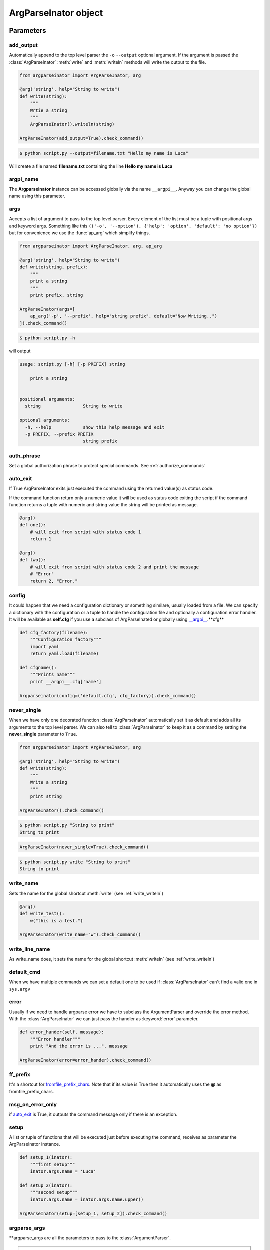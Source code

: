 ======================
ArgParseInator object
======================

.. class:: ArgParseInator(add_output=None, argpi_name=None, args=None, auth_phrase=None, \
            auto_exit=None, config=None, default_cmd=None, error=None, \
            ff_prefix=None, formatter_class=None, msg_on_error_only=None, \
            never_single=None, setup=None, \
            write_line_name=None, write_name=None, \
            **argparse_args)

   Create a new :class:`ArgParseInator` object. All parameters should be passed
   as keyword arguments. 

   * add_output_ - Enable the output option (default: ``False``).

   * argpi_name_ - Name for the global reference of the Argparseinator
     instance (default: ``__argpi__``).

   * args_ - List of argument to pass to the parser (default: ``None``).

   * auth_phrase_ - Global authorization phrase (default: ``None``).

   * auto_exit_ - if True ArgParseInator exits just executed the command 
     using the returned value(s) as status code.

   * config_ - Tuple containing config filename, config factory and optionally
     a config error handler.

   * default_cmd_ - Name of the default command to set.

   * error_ - Error handler to pass to parser.

   * ff_prefix_ - fromfile_prefix_chars to pass to the parser.

   * formatter_class_ - A class for customizing the help output.

   * msg_on_error_only_ - if auto_exit_ is ``True``, it outputs the command
     message only if there is an exception.

   * never_single_ - Force to have one command, even it is the only one
     (default: ``False``).

   * setup_ - List of functions (having the ArgParseInator class as parameter)
     that will be executed after the arguments parsing and just before to
     execute the command.

   * write_name_ - Name for the global function which calls
     :meth:`ArgParseInator.write` (default: ``write``).

   * write_line_name_ - Name for the global function which calls
     :meth:`ArgParseInator.writeln` (default:``writeln``).

   * argparse_args_ - All standard :class:`ArgumentParser` parameters.


Parameters
==========

add_output
----------
Automatically append to the top level parser the ``-o`` ``--output`` optional
argument. If the argument is passed the :class:`ArgParseInator` 
:meth:`write` and :meth:`writeln` methods will write the output to the file.

.. code-block:: python

    from argparseinator import ArgParseInator, arg

    @arg('string', help="String to write")
    def write(string):
        """
        Wrtie a string 
        """
        ArgParseInator().writeln(string)

    ArgParseInator(add_output=True).check_command()

.. code-block:: bash

    $ python script.py --output=filename.txt "Hello my name is Luca"

Will create a file named **filename.txt** containing the line
**Hello my name is Luca**

argpi_name
-----------
The **Argparseinator** instance can be accessed globally via the name ``__argpi__``.
Anyway you can change the global name using this parameter.

args
----
Accepts a list of argument to pass to the top level parser. Every element of 
the list must be a tuple with positional args and keyword args. Something like
this ``(('-o', '--option'), {'help': 'option', 'default': 'no option'})`` but
for convenience we use the :func:`ap_arg` which simplify things.

.. code-block:: python

    from argparseinator import ArgParseInator, arg, ap_arg

    @arg('string', help="String to write")
    def write(string, prefix):
        """
        print a string 
        """
        print prefix, string

    ArgParseInator(args=[
        ap_arg('-p', '--prefix', help="string prefix", default="Now Writing..")
    ]).check_command()

.. code-block:: bash

    $ python script.py -h

will output

.. code-block:: bash

    usage: script.py [-h] [-p PREFIX] string

        print a string 
        

    positional arguments:
      string                String to write

    optional arguments:
      -h, --help            show this help message and exit
      -p PREFIX, --prefix PREFIX
                            string prefix


.. _auth_phrase:

auth_phrase
-----------
Set a global authorization phrase to protect special commands.
See :ref:`authorize_commands`

auto_exit
---------
If True ArgParseInator exits just executed the command using the returned
value(s) as status code.

If the command function return only a numeric value it will be used as status
code exiting the script if the command function returns a tuple with numeric
and string value the string will be printed as message.

.. code-block:: python

    @arg()
    def one():
        # will exit from script with status code 1
        return 1

    @arg()
    def two():
        # will exit from script with status code 2 and print the message
        # "Error"
        return 2, "Error."

config
------
It could happen that we need a configuration dictionary or something similare,
usually loaded from a file. We can specify a dictionary with the configuration
or a tuple to handle the configuration file and optionally a configuration
error handler.
It will be available as **self.cfg** if you use a subclass of ArgParseInated or
globally using `__argpi__ <argpi_name_>`_.**cfg**

.. code-block:: python

    

    def cfg_factory(filename):
        """Configuration factory"""
        import yaml
        return yaml.load(filename)

    def cfgname():
        """Prints name"""
        print __argpi__.cfg['name']

    Argparseinator(config=('default.cfg', cfg_factory)).check_command()

.. note:

    The configuration

never_single
------------
When we have only one decorated function :class:`ArgParseInator` automatically
set it as default and adds all its arguments to the top level parser.
We can also tell to :class:`ArgParseInator` to keep it as a command by setting
the **never_single** parameter to ``True``.

.. code-block:: python

    from argparseinator import ArgParseInator, arg

    @arg('string', help="String to write")
    def write(string):
        """
        Write a string 
        """
        print string

    ArgParseInator().check_command()

.. code-block:: bash

    $ python script.py "String to print"
    String to print

.. code-block:: python

    ArgParseInator(never_single=True).check_command()

.. code-block:: bash

    $ python script.py write "String to print"
    String to print


write_name
----------
Sets the name for the global shortcut :meth:`write` (see :ref:`write_writeln`)

.. code-block:: python

    @arg()
    def write_test():
        w("this is a test.")
    
    ArgParseInator(write_name="w").check_command()

write_line_name
---------------
As write_name does, it sets the name for the global shortcut :meth:`writeln`
(see :ref:`write_writeln`)


default_cmd
-----------
When we have multiple commands we can set a default one to be used
if :class:`ArgParseInator` can't find a valid one in ``sys.argv``


error
-----
Usually if we need to handle argparse error we have to subclass the
ArgumentParser and override the error method. With the :class:`ArgParseInator`
we can just pass the handler as :keyword:`error` parameter.

.. code-block:: python

    def error_hander(self, message):
        """Error handler"""
        print "And the error is ...", message

    ArgParseInator(error=error_hander).check_command()


ff_prefix
---------
It's a shortcut for fromfile_prefix_chars_. Note that if its value is True then it 
automatically uses the **@** as fromfile_prefix_chars.


msg_on_error_only
-----------------
if auto_exit_ is True, it outputs the command message only if there is an exception.


setup
-----
A list or tuple of functions that will be executed just before executing the
command, receives as parameter the ArgParseInator instance.

.. code-block:: python

    def setup_1(inator):
        """first setup"""
        inator.args.name = 'Luca'

    def setup_2(inator):
        """second setup"""
        inator.args.name = inator.args.name.upper()

    ArgParseInator(setup=[setup_1, setup_2]).check_command()


argparse_args
-------------
\**argparse_args are all the parameters to pass to the :class:`ArgumentParser`.

.. note::

    The part below is copied from the argparse_ module page.


* prog_ - The name of the program (default: ``sys.argv[0]``)

* usage_ - The string describing the program usage
  (default: generated from arguments added to parser)

* description_ - Text to display before the argument help (default: none)

* epilog_ - Text to display after the argument help (default: none)

* formatter_class_ - A class for customizing the help output

* prefix_chars_ - The set of characters that prefix optional arguments
  (default: '-')

* fromfile_prefix_chars_ - The set of characters that prefix files from which
  additional arguments should be read (default: ``None``)

* argument_default_ - The global default value for arguments
  (default: ``None``)

* add_help_ - Add a -h/--help option to the parser (default: ``True``)


.. _argparse: https://docs.python.org/2/library/argparse.html

.. _prog: https://docs.python.org/2/library/argparse.html#prog/

.. _usage: https://docs.python.org/2/library/argparse.html#usage

.. _description: https://docs.python.org/2/library/argparse.html#description

.. _epilog: https://docs.python.org/2/library/argparse.html#epilog

.. _formatter_class: https://docs.python.org/2/library/argparse.html#formatter_class

.. _prefix_chars: https://docs.python.org/2/library/argparse.html#prefix_chars

.. _fromfile_prefix_chars: https://docs.python.org/2/library/argparse.html#fromfile-prefix-chars

.. _argument_default: https://docs.python.org/2/library/argparse.html#argument_default

.. _add_help: https://docs.python.org/2/library/argparse.html#add_help

Methods
=======

.. method:: ArgParseInator.check_command(\**new_attributes)

    Essentially executes the command doing these steps.

    #. Create all the arguments parsers with arguments according with the
       decorators and classes.

    #. Parse the arguments passed by the command line.

    #. If there are no problems it calls the  command passing the parameters
       needed. In case the command is a class method instantiates the class,
       passing the **\**new_attributes** dictionary if the class is inherited
       from :class:`ArgParseInated` class.

.. method:: ArgParseInator.write(\*strings)

    Write to the output (stdout or file, see add_output_). If more than a string
    is passed then it will be written space separated.

.. method:: ArgParseInator.writeln(\*strings)

    Exactly as :meth:`ArgParseInator.write` but appends a newline at the end
    of the string.


.. _write_writeln:

:class:`__argpi__`, :meth:`write` and :meth:`writeln`
=====================================================
Just before executing the command :class:`ArgParseInator` it adds two global
shortcuts for its methods :meth:`ArgParseInator.write` and
:meth:`ArgParseInator.writeln` respectively :meth:`write` and :meth:`writeln`
and the global reference to the instance as :class:`__argpi__`.

Which can be useful within function instead use the 
```ArgParseInator().write()```, ```ArgParseInator().writeln()``` and 
```ArgParseInator()``` form.

The two methods names can be changed via the write_name_ and
write_line_name_ arguments and the global instance name via the argpi_name_ 
while instantiating the ArgParseInator.
